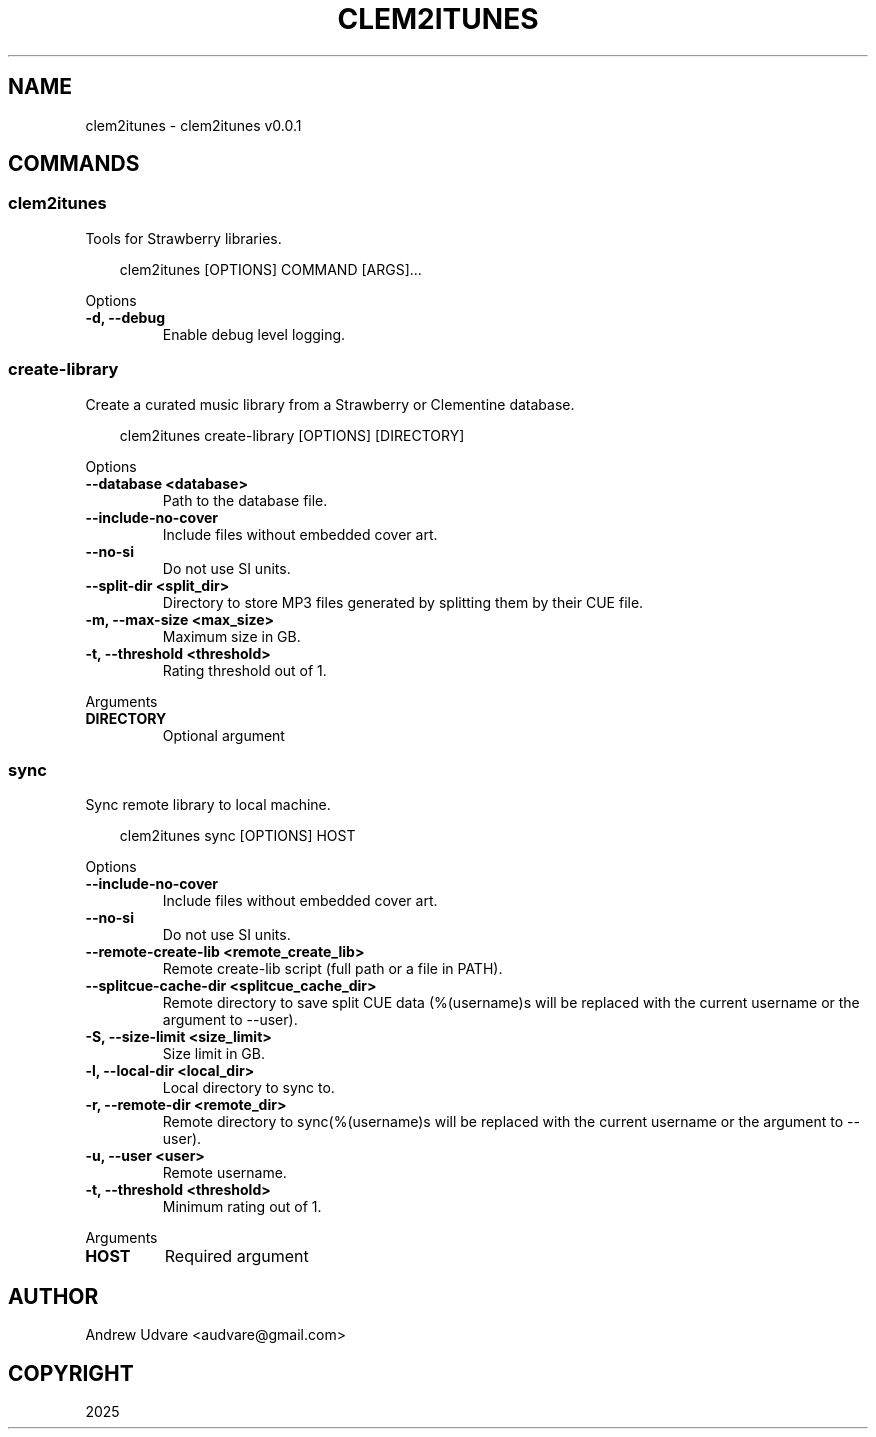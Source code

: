 .\" Man page generated from reStructuredText.
.
.
.nr rst2man-indent-level 0
.
.de1 rstReportMargin
\\$1 \\n[an-margin]
level \\n[rst2man-indent-level]
level margin: \\n[rst2man-indent\\n[rst2man-indent-level]]
-
\\n[rst2man-indent0]
\\n[rst2man-indent1]
\\n[rst2man-indent2]
..
.de1 INDENT
.\" .rstReportMargin pre:
. RS \\$1
. nr rst2man-indent\\n[rst2man-indent-level] \\n[an-margin]
. nr rst2man-indent-level +1
.\" .rstReportMargin post:
..
.de UNINDENT
. RE
.\" indent \\n[an-margin]
.\" old: \\n[rst2man-indent\\n[rst2man-indent-level]]
.nr rst2man-indent-level -1
.\" new: \\n[rst2man-indent\\n[rst2man-indent-level]]
.in \\n[rst2man-indent\\n[rst2man-indent-level]]u
..
.TH "CLEM2ITUNES" "1" "May 10, 2025" "0.0.1" "clem2itunes"
.SH NAME
clem2itunes \- clem2itunes v0.0.1
.SH COMMANDS
.SS clem2itunes
.sp
Tools for Strawberry libraries.
.INDENT 0.0
.INDENT 3.5
.sp
.EX
clem2itunes [OPTIONS] COMMAND [ARGS]...
.EE
.UNINDENT
.UNINDENT
.sp
Options
.INDENT 0.0
.TP
.B \-d, \-\-debug
Enable debug level logging.
.UNINDENT
.SS create\-library
.sp
Create a curated music library from a Strawberry or Clementine database.
.INDENT 0.0
.INDENT 3.5
.sp
.EX
clem2itunes create\-library [OPTIONS] [DIRECTORY]
.EE
.UNINDENT
.UNINDENT
.sp
Options
.INDENT 0.0
.TP
.B \-\-database <database>
Path to the database file.
.UNINDENT
.INDENT 0.0
.TP
.B \-\-include\-no\-cover
Include files without embedded cover art.
.UNINDENT
.INDENT 0.0
.TP
.B \-\-no\-si
Do not use SI units.
.UNINDENT
.INDENT 0.0
.TP
.B \-\-split\-dir <split_dir>
Directory to store MP3 files generated by splitting them by their CUE file.
.UNINDENT
.INDENT 0.0
.TP
.B \-m, \-\-max\-size <max_size>
Maximum size in GB.
.UNINDENT
.INDENT 0.0
.TP
.B \-t, \-\-threshold <threshold>
Rating threshold out of 1.
.UNINDENT
.sp
Arguments
.INDENT 0.0
.TP
.B DIRECTORY
Optional argument
.UNINDENT
.SS sync
.sp
Sync remote library to local machine.
.INDENT 0.0
.INDENT 3.5
.sp
.EX
clem2itunes sync [OPTIONS] HOST
.EE
.UNINDENT
.UNINDENT
.sp
Options
.INDENT 0.0
.TP
.B \-\-include\-no\-cover
Include files without embedded cover art.
.UNINDENT
.INDENT 0.0
.TP
.B \-\-no\-si
Do not use SI units.
.UNINDENT
.INDENT 0.0
.TP
.B \-\-remote\-create\-lib <remote_create_lib>
Remote create\-lib script (full path or a file in PATH).
.UNINDENT
.INDENT 0.0
.TP
.B \-\-splitcue\-cache\-dir <splitcue_cache_dir>
Remote directory to save split CUE data (%(username)s will be replaced with the current username or the argument to \-\-user).
.UNINDENT
.INDENT 0.0
.TP
.B \-S, \-\-size\-limit <size_limit>
Size limit in GB.
.UNINDENT
.INDENT 0.0
.TP
.B \-l, \-\-local\-dir <local_dir>
Local directory to sync to.
.UNINDENT
.INDENT 0.0
.TP
.B \-r, \-\-remote\-dir <remote_dir>
Remote directory to sync(%(username)s will be replaced with the current username or the argument to \-\-user).
.UNINDENT
.INDENT 0.0
.TP
.B \-u, \-\-user <user>
Remote username.
.UNINDENT
.INDENT 0.0
.TP
.B \-t, \-\-threshold <threshold>
Minimum rating out of 1.
.UNINDENT
.sp
Arguments
.INDENT 0.0
.TP
.B HOST
Required argument
.UNINDENT
.SH AUTHOR
Andrew Udvare <audvare@gmail.com>
.SH COPYRIGHT
2025
.\" Generated by docutils manpage writer.
.
